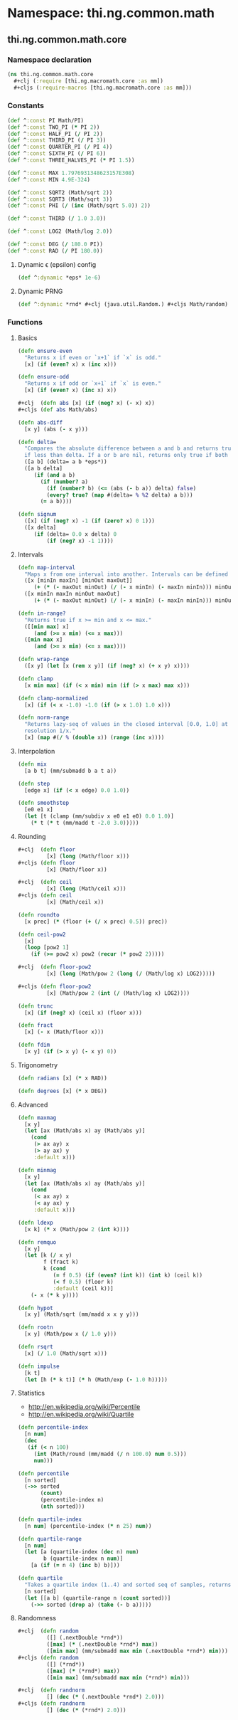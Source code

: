 #+SEQ_TODO:       TODO(t) INPROGRESS(i) WAITING(w@) | DONE(d) CANCELED(c@)
#+TAGS:           write(w) update(u) fix(f) verify(v) noexport(n)
#+EXPORT_EXCLUDE_TAGS: noexport

* Namespace: thi.ng.common.math

** thi.ng.common.math.core
*** Namespace declaration
#+BEGIN_SRC clojure :tangle babel/src/cljx/thi/ng/common/math/core.cljx :mkdirp yes :padline no
  (ns thi.ng.common.math.core
    ,#+clj (:require [thi.ng.macromath.core :as mm])
    ,#+cljs (:require-macros [thi.ng.macromath.core :as mm]))
#+END_SRC
*** Constants
#+BEGIN_SRC clojure :tangle babel/src/cljx/thi/ng/common/math/core.cljx
  (def ^:const PI Math/PI)
  (def ^:const TWO_PI (* PI 2))
  (def ^:const HALF_PI (/ PI 2))
  (def ^:const THIRD_PI (/ PI 3))
  (def ^:const QUARTER_PI (/ PI 4))
  (def ^:const SIXTH_PI (/ PI 6))
  (def ^:const THREE_HALVES_PI (* PI 1.5))

  (def ^:const MAX 1.7976931348623157E308)
  (def ^:const MIN 4.9E-324)

  (def ^:const SQRT2 (Math/sqrt 2))
  (def ^:const SQRT3 (Math/sqrt 3))
  (def ^:const PHI (/ (inc (Math/sqrt 5.0)) 2))

  (def ^:const THIRD (/ 1.0 3.0))

  (def ^:const LOG2 (Math/log 2.0))

  (def ^:const DEG (/ 180.0 PI))
  (def ^:const RAD (/ PI 180.0))
#+END_SRC
**** Dynamic \epsilon (epsilon) config
#+BEGIN_SRC clojure :tangle babel/src/cljx/thi/ng/common/math/core.cljx
  (def ^:dynamic *eps* 1e-6)
#+END_SRC
**** Dynamic PRNG
#+BEGIN_SRC clojure :tangle babel/src/cljx/thi/ng/common/math/core.cljx
  (def ^:dynamic *rnd* #+clj (java.util.Random.) #+cljs Math/random)
#+END_SRC
*** Functions
**** Basics
#+BEGIN_SRC clojure :tangle babel/src/cljx/thi/ng/common/math/core.cljx
  (defn ensure-even
    "Returns x if even or `x+1` if `x` is odd."
    [x] (if (even? x) x (inc x)))
  
  (defn ensure-odd
    "Returns x if odd or `x+1` if `x` is even."
    [x] (if (even? x) (inc x) x))
  
  ,#+clj  (defn abs [x] (if (neg? x) (- x) x))
  ,#+cljs (def abs Math/abs)
  
  (defn abs-diff
    [x y] (abs (- x y)))
  
  (defn delta=
    "Compares the absolute difference between a and b and returns true
    if less than delta. If a or b are nil, returns only true if both are nil."
    ([a b] (delta= a b *eps*))
    ([a b delta]
       (if (and a b)
         (if (number? a)
           (if (number? b) (<= (abs (- b a)) delta) false)
           (every? true? (map #(delta= % %2 delta) a b)))
         (= a b))))
  
  (defn signum
    ([x] (if (neg? x) -1 (if (zero? x) 0 1)))
    ([x delta]
       (if (delta= 0.0 x delta) 0
           (if (neg? x) -1 1))))
#+END_SRC
**** Intervals
#+BEGIN_SRC clojure :tangle babel/src/cljx/thi/ng/common/math/core.cljx
  (defn map-interval
    "Maps x from one interval into another. Intervals can be defined as vectors."
    ([x [minIn maxIn] [minOut maxOut]]
       (+ (* (- maxOut minOut) (/ (- x minIn) (- maxIn minIn))) minOut))
    ([x minIn maxIn minOut maxOut]
       (+ (* (- maxOut minOut) (/ (- x minIn) (- maxIn minIn))) minOut)))
  
  (defn in-range?
    "Returns true if x >= min and x <= max."
    ([[min max] x]
       (and (>= x min) (<= x max)))
    ([min max x]
       (and (>= x min) (<= x max))))
  
  (defn wrap-range
    ([x y] (let [x (rem x y)] (if (neg? x) (+ x y) x))))
  
  (defn clamp
    [x min max] (if (< x min) min (if (> x max) max x)))
  
  (defn clamp-normalized
    [x] (if (< x -1.0) -1.0 (if (> x 1.0) 1.0 x)))
  
  (defn norm-range
    "Returns lazy-seq of values in the closed interval [0.0, 1.0] at
    resolution 1/x."
    [x] (map #(/ % (double x)) (range (inc x))))
#+END_SRC
**** Interpolation
#+BEGIN_SRC clojure :tangle babel/src/cljx/thi/ng/common/math/core.cljx
  (defn mix
    [a b t] (mm/submadd b a t a))

  (defn step
    [edge x] (if (< x edge) 0.0 1.0))

  (defn smoothstep
    [e0 e1 x]
    (let [t (clamp (mm/subdiv x e0 e1 e0) 0.0 1.0)]
      (* t (* t (mm/madd t -2.0 3.0)))))
#+END_SRC
**** Rounding
#+BEGIN_SRC clojure :tangle babel/src/cljx/thi/ng/common/math/core.cljx
  #+clj  (defn floor
           [x] (long (Math/floor x)))
  #+cljs (defn floor
           [x] (Math/floor x))

  #+clj  (defn ceil
           [x] (long (Math/ceil x)))
  #+cljs (defn ceil
           [x] (Math/ceil x))

  (defn roundto
    [x prec] (* (floor (+ (/ x prec) 0.5)) prec))

  (defn ceil-pow2
    [x]
    (loop [pow2 1]
      (if (>= pow2 x) pow2 (recur (* pow2 2)))))

  #+clj  (defn floor-pow2
           [x] (long (Math/pow 2 (long (/ (Math/log x) LOG2)))))

  #+cljs (defn floor-pow2
           [x] (Math/pow 2 (int (/ (Math/log x) LOG2))))

  (defn trunc
    [x] (if (neg? x) (ceil x) (floor x)))

  (defn fract
    [x] (- x (Math/floor x)))

  (defn fdim
    [x y] (if (> x y) (- x y) 0))
#+END_SRC
**** Trigonometry
#+BEGIN_SRC clojure :tangle babel/src/cljx/thi/ng/common/math/core.cljx
  (defn radians [x] (* x RAD))

  (defn degrees [x] (* x DEG))
#+END_SRC
**** Advanced
#+BEGIN_SRC clojure :tangle babel/src/cljx/thi/ng/common/math/core.cljx
  (defn maxmag
    [x y]
    (let [ax (Math/abs x) ay (Math/abs y)]
      (cond
       (> ax ay) x
       (> ay ax) y
       :default x)))

  (defn minmag
    [x y]
    (let [ax (Math/abs x) ay (Math/abs y)]
      (cond
       (< ax ay) x
       (< ay ax) y
       :default x)))

  (defn ldexp
    [x k] (* x (Math/pow 2 (int k))))

  (defn remquo
    [x y]
    (let [k (/ x y)
          f (fract k)
          k (cond
             (= f 0.5) (if (even? (int k)) (int k) (ceil k))
             (< f 0.5) (floor k)
             :default (ceil k))]
      (- x (* k y))))

  (defn hypot
    [x y] (Math/sqrt (mm/madd x x y y)))

  (defn rootn
    [x y] (Math/pow x (/ 1.0 y)))

  (defn rsqrt
    [x] (/ 1.0 (Math/sqrt x)))

  (defn impulse
    [k t]
    (let [h (* k t)] (* h (Math/exp (- 1.0 h)))))
#+END_SRC
**** Statistics

- http://en.wikipedia.org/wiki/Percentile
- http://en.wikipedia.org/wiki/Quartile

#+BEGIN_SRC clojure :tangle babel/src/cljx/thi/ng/common/math/core.cljx
  (defn percentile-index
    [n num]
    (dec
     (if (< n 100)
       (int (Math/round (mm/madd (/ n 100.0) num 0.5)))
       num)))

  (defn percentile
    [n sorted]
    (->> sorted
         (count)
         (percentile-index n)
         (nth sorted)))

  (defn quartile-index
    [n num] (percentile-index (* n 25) num))

  (defn quartile-range
    [n num]
    (let [a (quartile-index (dec n) num)
          b (quartile-index n num)]
      [a (if (= n 4) (inc b) b)]))

  (defn quartile
    "Takes a quartile index (1..4) and sorted seq of samples, returns set of items in quartile."
    [n sorted]
    (let [[a b] (quartile-range n (count sorted))]
      (->> sorted (drop a) (take (- b a)))))
#+END_SRC

**** Randomness
#+BEGIN_SRC clojure :tangle babel/src/cljx/thi/ng/common/math/core.cljx
  #+clj  (defn random
           ([] (.nextDouble *rnd*))
           ([max] (* (.nextDouble *rnd*) max))
           ([min max] (mm/submadd max min (.nextDouble *rnd*) min)))
  #+cljs (defn random
           ([] (*rnd*))
           ([max] (* (*rnd*) max))
           ([min max] (mm/submadd max min (*rnd*) min)))

  #+clj  (defn randnorm
           [] (dec (* (.nextDouble *rnd*) 2.0)))
  #+cljs (defn randnorm
           [] (dec (* (*rnd*) 2.0)))
#+END_SRC
